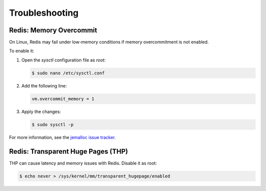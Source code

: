 Troubleshooting
===============

Redis: Memory Overcommit
------------------------

On Linux, Redis may fail under low-memory conditions if memory overcommitment is not enabled.

To enable it:

1. Open the `sysctl` configuration file as `root`:

   .. code-block:: console

      $ sudo nano /etc/sysctl.conf

2. Add the following line:

   .. code-block:: text

      vm.overcommit_memory = 1

3. Apply the changes:

   .. code-block:: console

      $ sudo sysctl -p

For more information, see the `jemalloc issue tracker <https://github.com/jemalloc/jemalloc/issues/1328>`_.

Redis: Transparent Huge Pages (THP)
-----------------------------------

THP can cause latency and memory issues with Redis. Disable it as root:

.. code-block:: console

   $ echo never > /sys/kernel/mm/transparent_hugepage/enabled